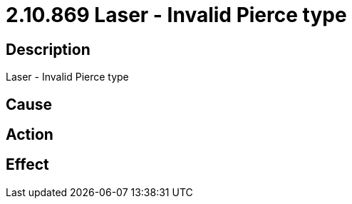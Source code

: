 = 2.10.869 Laser - Invalid Pierce type
:imagesdir: img

== Description
Laser - Invalid Pierce type

== Cause
 

== Action
 

== Effect
 

